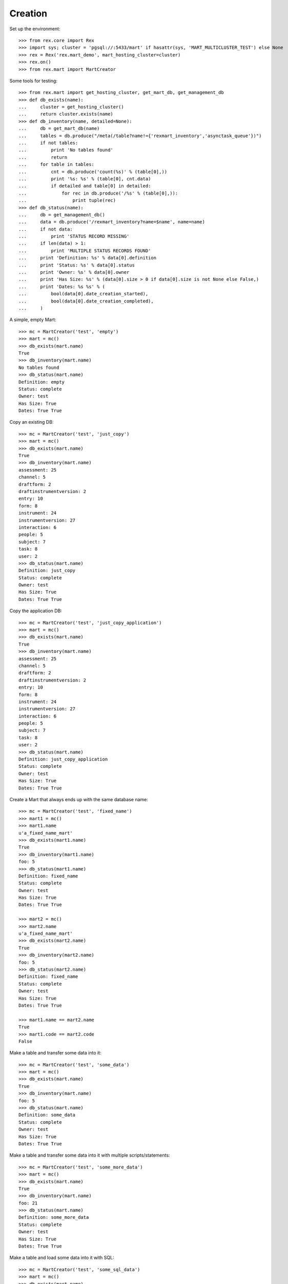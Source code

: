 ********
Creation
********


Set up the environment::

    >>> from rex.core import Rex
    >>> import sys; cluster = 'pgsql://:5433/mart' if hasattr(sys, 'MART_MULTICLUSTER_TEST') else None
    >>> rex = Rex('rex.mart_demo', mart_hosting_cluster=cluster)
    >>> rex.on()
    >>> from rex.mart import MartCreator

Some tools for testing::

    >>> from rex.mart import get_hosting_cluster, get_mart_db, get_management_db
    >>> def db_exists(name):
    ...     cluster = get_hosting_cluster()
    ...     return cluster.exists(name)
    >>> def db_inventory(name, detailed=None):
    ...     db = get_mart_db(name)
    ...     tables = db.produce("/meta(/table?name!={'rexmart_inventory','asynctask_queue'})")
    ...     if not tables:
    ...         print 'No tables found'
    ...         return
    ...     for table in tables:
    ...         cnt = db.produce('count(%s)' % (table[0],))
    ...         print '%s: %s' % (table[0], cnt.data)
    ...         if detailed and table[0] in detailed:
    ...             for rec in db.produce('/%s' % (table[0],)):
    ...                 print tuple(rec)
    >>> def db_status(name):
    ...     db = get_management_db()
    ...     data = db.produce('/rexmart_inventory?name=$name', name=name)
    ...     if not data:
    ...         print 'STATUS RECORD MISSING'
    ...     if len(data) > 1:
    ...         print 'MULTIPLE STATUS RECORDS FOUND'
    ...     print 'Definition: %s' % data[0].definition
    ...     print 'Status: %s' % data[0].status
    ...     print 'Owner: %s' % data[0].owner
    ...     print 'Has Size: %s' % (data[0].size > 0 if data[0].size is not None else False,)
    ...     print 'Dates: %s %s' % (
    ...         bool(data[0].date_creation_started),
    ...         bool(data[0].date_creation_completed),
    ...     )

A simple, empty Mart::

    >>> mc = MartCreator('test', 'empty')
    >>> mart = mc()
    >>> db_exists(mart.name)
    True
    >>> db_inventory(mart.name)
    No tables found
    >>> db_status(mart.name)
    Definition: empty
    Status: complete
    Owner: test
    Has Size: True
    Dates: True True

Copy an existing DB::

    >>> mc = MartCreator('test', 'just_copy')
    >>> mart = mc()
    >>> db_exists(mart.name)
    True
    >>> db_inventory(mart.name)
    assessment: 25
    channel: 5
    draftform: 2
    draftinstrumentversion: 2
    entry: 10
    form: 8
    instrument: 24
    instrumentversion: 27
    interaction: 6
    people: 5
    subject: 7
    task: 8
    user: 2
    >>> db_status(mart.name)
    Definition: just_copy
    Status: complete
    Owner: test
    Has Size: True
    Dates: True True

Copy the application DB::

    >>> mc = MartCreator('test', 'just_copy_application')
    >>> mart = mc()
    >>> db_exists(mart.name)
    True
    >>> db_inventory(mart.name)
    assessment: 25
    channel: 5
    draftform: 2
    draftinstrumentversion: 2
    entry: 10
    form: 8
    instrument: 24
    instrumentversion: 27
    interaction: 6
    people: 5
    subject: 7
    task: 8
    user: 2
    >>> db_status(mart.name)
    Definition: just_copy_application
    Status: complete
    Owner: test
    Has Size: True
    Dates: True True

Create a Mart that always ends up with the same database name::

    >>> mc = MartCreator('test', 'fixed_name')
    >>> mart1 = mc()
    >>> mart1.name
    u'a_fixed_name_mart'
    >>> db_exists(mart1.name)
    True
    >>> db_inventory(mart1.name)
    foo: 5
    >>> db_status(mart1.name)
    Definition: fixed_name
    Status: complete
    Owner: test
    Has Size: True
    Dates: True True

    >>> mart2 = mc()
    >>> mart2.name
    u'a_fixed_name_mart'
    >>> db_exists(mart2.name)
    True
    >>> db_inventory(mart2.name)
    foo: 5
    >>> db_status(mart2.name)
    Definition: fixed_name
    Status: complete
    Owner: test
    Has Size: True
    Dates: True True

    >>> mart1.name == mart2.name
    True
    >>> mart1.code == mart2.code
    False

Make a table and transfer some data into it::

    >>> mc = MartCreator('test', 'some_data')
    >>> mart = mc()
    >>> db_exists(mart.name)
    True
    >>> db_inventory(mart.name)
    foo: 5
    >>> db_status(mart.name)
    Definition: some_data
    Status: complete
    Owner: test
    Has Size: True
    Dates: True True

Make a table and transfer some data into it with multiple scripts/statements::

    >>> mc = MartCreator('test', 'some_more_data')
    >>> mart = mc()
    >>> db_exists(mart.name)
    True
    >>> db_inventory(mart.name)
    foo: 21
    >>> db_status(mart.name)
    Definition: some_more_data
    Status: complete
    Owner: test
    Has Size: True
    Dates: True True

Make a table and load some data into it with SQL::

    >>> mc = MartCreator('test', 'some_sql_data')
    >>> mart = mc()
    >>> db_exists(mart.name)
    True
    >>> db_inventory(mart.name)
    foo: 1
    >>> db_status(mart.name)
    Definition: some_sql_data
    Status: complete
    Owner: test
    Has Size: True
    Dates: True True

Make a table and load some data into it with multiple SQL scripts/statements::

    >>> mc = MartCreator('test', 'some_more_sql_data')
    >>> mart = mc()
    >>> db_exists(mart.name)
    True
    >>> db_inventory(mart.name)
    foo: 4
    >>> db_status(mart.name)
    Definition: some_more_sql_data
    Status: complete
    Owner: test
    Has Size: True
    Dates: True True

Make a table and load it with data using both ETL phases::

    >>> mc = MartCreator('test', 'both_etl_phases')
    >>> mart = mc()
    >>> db_exists(mart.name)
    True
    >>> db_inventory(mart.name)
    foo: 25
    >>> db_status(mart.name)
    Definition: both_etl_phases
    Status: complete
    Owner: test
    Has Size: True
    Dates: True True

Make a table and load it with data using script parameters::

    >>> mc = MartCreator('test', 'some_data_with_params')
    >>> mart = mc()
    >>> db_exists(mart.name)
    True
    >>> db_inventory(mart.name, detailed=['foo'])
    foo: 6
    (u'bar', None)
    (u'baz', None)
    (u'blah', None)
    (u'foo', None)
    (u'some_data_with_params', None)
    (u'test', None)
    >>> db_status(mart.name)
    Definition: some_data_with_params
    Status: complete
    Owner: test
    Has Size: True
    Dates: True True

Load data into an existing database::

    >>> mc = MartCreator('test', 'existing')
    >>> mart = mc()
    >>> mart.name
    u'mart_demo'
    >>> db_exists(mart.name)
    True
    >>> db_inventory(mart.name)
    assessment: 25
    channel: 5
    draftform: 2
    draftinstrumentversion: 2
    entry: 10
    foo: 5
    form: 8
    instrument: 24
    instrumentversion: 27
    interaction: 6
    people: 5
    subject: 7
    task: 8
    user: 2
    >>> db_status(mart.name)
    Definition: existing
    Status: complete
    Owner: test
    Has Size: True
    Dates: True True

You can load Assessments into the Mart::

    >>> mc = MartCreator('test', 'simple_assessment')
    >>> mart = mc()
    >>> db_exists(mart.name)
    True
    >>> db_inventory(mart.name)
    mart1: 8
    >>> db_status(mart.name)
    Definition: simple_assessment
    Status: complete
    Owner: test
    Has Size: True
    Dates: True True

You can load Assessments into the Mart and link the table to other tables in
the Mart::

    >>> mc = MartCreator('test', 'linked_assessment')
    >>> mart = mc()
    >>> db_exists(mart.name)
    True
    >>> db_inventory(mart.name)
    mart1: 8
    subject: 7
    >>> db_status(mart.name)
    Definition: linked_assessment
    Status: complete
    Owner: test
    Has Size: True
    Dates: True True

    >>> mc = MartCreator('test', 'linked_assessment_alltypes')
    >>> mart = mc()
    >>> db_exists(mart.name)
    True
    >>> db_inventory(mart.name)
    alltypes: 5
    alltypes_matrix_field: 4
    alltypes_recordlist_field: 7
    subject: 7
    >>> db_status(mart.name)
    Definition: linked_assessment_alltypes
    Status: complete
    Owner: test
    Has Size: True
    Dates: True True

You can load Assessments into the Mart and peform calculations on their
contents::

    >>> mc = MartCreator('test', 'calculated_assessment')
    >>> mart = mc()
    >>> db_exists(mart.name)
    True
    >>> db_inventory(mart.name, detailed=['mart1'])
    mart1: 8
    (u'martassessment1', u'mart11', u'MARTASSESSMENT1-1', u'MARTASSESSMENT1-2', u'MARTASSESSMENT1-3', u'foo1')
    (u'martassessment2', u'mart11', u'MARTASSESSMENT2-1', u'MARTASSESSMENT2-2', u'MARTASSESSMENT2-3', u'foo2')
    (u'martassessment3', u'mart11', u'MARTASSESSMENT3-1', u'MARTASSESSMENT3-2', u'MARTASSESSMENT3-3', u'foo3')
    (u'martassessment4', u'mart11', u'MARTASSESSMENT4-1', u'MARTASSESSMENT4-2', u'MARTASSESSMENT4-3', u'foo4')
    (u'martassessment5', u'mart11', u'MARTASSESSMENT5-1', u'MARTASSESSMENT5-2', u'MARTASSESSMENT5-3', u'foo5')
    (u'martassessment6', u'mart11', u'MARTASSESSMENT6-1', u'MARTASSESSMENT6-2', u'MARTASSESSMENT6-3', u'foo6')
    (u'martassessment7', u'mart11', u'MARTASSESSMENT7-1', u'MARTASSESSMENT7-2', u'MARTASSESSMENT7-3', u'foo7')
    (u'martassessment8', u'mart11', u'MARTASSESSMENT8-1', u'MARTASSESSMENT8-2', u'MARTASSESSMENT8-3', u'foo8')
    >>> db_status(mart.name)
    Definition: calculated_assessment
    Status: complete
    Owner: test
    Has Size: True
    Dates: True True

Your Assessment selector can include JSON-ish fields::

    >>> mc = MartCreator('test', 'select_json')
    >>> mart = mc()
    >>> db_exists(mart.name)
    True
    >>> db_inventory(mart.name)
    driver: 1
    mart8: 1
    >>> db_status(mart.name)
    Definition: select_json
    Status: complete
    Owner: test
    Has Size: True
    Dates: True True

Definitions can invoke post-processors::

    >>> mc = MartCreator('test', 'index_processor')
    >>> mart = mc()
    >>> db_exists(mart.name)
    True
    >>> db_inventory(mart.name)
    foo: 0
    >>> db_status(mart.name)
    Definition: index_processor
    Status: complete
    Owner: test
    Has Size: True
    Dates: True True

    >>> mc = MartCreator('test', 'analyze_processor')
    >>> mart = mc()
    >>> db_exists(mart.name)
    True
    >>> db_inventory(mart.name)
    foo: 0
    >>> db_status(mart.name)
    Definition: analyze_processor
    Status: complete
    Owner: test
    Has Size: True
    Dates: True True

    >>> mc = MartCreator('test', 'datadictionary_deployment')
    >>> mart = mc()
    >>> db_exists(mart.name)
    True
    >>> db_inventory(mart.name, detailed=['datadictionary_table', 'datadictionary_column', 'datadictionary_enumeration', 'foo'])
    datadictionary_column: 2
    (ID(u'foo'), u'col1', u'The First Column', None, None, u'text', None)
    (ID(u'foo'), u'col2', None, u'Test Description', None, u'enumeration', None)
    datadictionary_enumeration: 3
    (ID(ID(u'foo'), u'col2'), u'bar', None)
    (ID(ID(u'foo'), u'col2'), u'baz', u'Bazzerific Description')
    (ID(ID(u'foo'), u'col2'), u'foo', u'The FOO')
    datadictionary_table: 1
    (u'foo', u'Foo Bars', u'A Description')
    foo: 0
    >>> db_status(mart.name)
    Definition: datadictionary_deployment
    Status: complete
    Owner: test
    Has Size: True
    Dates: True True

    >>> mc = MartCreator('test', 'datadictionary_assessment')
    >>> mart = mc()
    >>> db_exists(mart.name)
    True
    >>> db_inventory(mart.name, detailed=['datadictionary_table', 'datadictionary_column', 'datadictionary_enumeration', 'foo'])
    datadictionary_column: 8
    (ID(u'mart1'), u'assessment_uid', u'Assessment UID', u'the UID of the Assessment', None, u'code', None)
    (ID(u'mart1'), u'foo', None, u'The foo value', u'RIOS Instrument', u'text', None)
    (ID(u'mart1'), u'instrument_version_uid', u'InstrumentVersion UID', None, None, u'text', None)
    (ID(u'mart1'), u'mycoolfield', u'My Cool Field', None, u'RexMart Calculation', u'text', None)
    (ID(u'mart1'), u'subject', None, None, u'RexMart Calculation', u'link', ID(u'subject'))
    (ID(u'subject'), u'mart1', None, None, None, u'branch', ID(u'mart1'))
    (ID(u'subject'), u'mobile_tn', u'Title Number 2', None, u'THE SOURCE', u'text', None)
    (ID(u'subject'), u'uid', None, None, None, u'text', None)
    datadictionary_enumeration: 0
    datadictionary_table: 2
    (u'mart1', u'RexMart Testcase #1', u'A description for the Instrument')
    (u'subject', None, u'CUSTOM SUBJECT DESCRIPTION!')
    mart1: 8
    subject: 7
    >>> db_status(mart.name)
    Definition: datadictionary_assessment
    Status: complete
    Owner: test
    Has Size: True
    Dates: True True

    >>> mc = MartCreator('test', 'datadictionary_alltypes')
    >>> mart = mc()
    >>> db_exists(mart.name)
    True
    >>> db_inventory(mart.name, detailed=['datadictionary_table', 'datadictionary_column', 'datadictionary_enumeration'])
    alltypes: 5
    alltypes_matrix_field: 4
    alltypes_recordlist_field: 7
    datadictionary_column: 27
    (ID(u'alltypes'), u'alltypes_matrix_field', None, None, None, u'facet', ID(u'alltypes_matrix_field'))
    (ID(u'alltypes'), u'alltypes_recordlist_field', None, None, None, u'branch', ID(u'alltypes_recordlist_field'))
    (ID(u'alltypes'), u'assessment_uid', u'Assessment UID', None, None, u'text', None)
    (ID(u'alltypes'), u'boolean_field', None, None, u'RIOS Instrument', u'boolean', None)
    (ID(u'alltypes'), u'calc1', None, u'A simple calculation', u'RIOS Calculation Set', u'integer', None)
    (ID(u'alltypes'), u'calc2', None, None, u'RIOS Calculation Set', u'text', None)
    (ID(u'alltypes'), u'date_field', None, None, u'RIOS Instrument', u'date', None)
    (ID(u'alltypes'), u'datetime_field', None, None, u'RIOS Instrument', u'datetime', None)
    (ID(u'alltypes'), u'enumeration_field', None, None, u'RIOS Instrument', u'enumeration', None)
    (ID(u'alltypes'), u'enumerationset_field_bar', None, u'An enumerated set (bar)', u'RIOS Instrument', u'boolean', None)
    (ID(u'alltypes'), u'enumerationset_field_baz', None, u'An enumerated set (baz)', u'RIOS Instrument', u'boolean', None)
    (ID(u'alltypes'), u'enumerationset_field_foo', None, u'An enumerated set (foo)', u'RIOS Instrument', u'boolean', None)
    (ID(u'alltypes'), u'float_field', None, None, u'RIOS Instrument', u'float', None)
    (ID(u'alltypes'), u'instrument_version_uid', u'InstrumentVersion UID', None, None, u'text', None)
    (ID(u'alltypes'), u'integer_field', None, None, u'RIOS Instrument', u'integer', None)
    (ID(u'alltypes'), u'nullable_field', None, None, u'RIOS Instrument', u'text', None)
    (ID(u'alltypes'), u'text_field', None, u'This is a text field!', u'RIOS Instrument', u'text', None)
    (ID(u'alltypes'), u'time_field', None, None, u'RIOS Instrument', u'time', None)
    (ID(u'alltypes_matrix_field'), u'alltypes', None, None, None, u'link', ID(u'alltypes'))
    (ID(u'alltypes_matrix_field'), u'row1_col1', None, u'Just a col1 field', u'RIOS Instrument', u'text', None)
    (ID(u'alltypes_matrix_field'), u'row1_col2', None, None, u'RIOS Instrument', u'text', None)
    (ID(u'alltypes_matrix_field'), u'row2_col1', None, u'Just a col1 field', u'RIOS Instrument', u'text', None)
    (ID(u'alltypes_matrix_field'), u'row2_col2', None, None, u'RIOS Instrument', u'text', None)
    (ID(u'alltypes_recordlist_field'), u'alltypes', None, None, None, u'link', ID(u'alltypes'))
    (ID(u'alltypes_recordlist_field'), u'record_seq', None, None, None, u'integer', None)
    (ID(u'alltypes_recordlist_field'), u'subfield1', None, u'The sub field', u'RIOS Instrument', u'text', None)
    (ID(u'alltypes_recordlist_field'), u'subfield2', None, None, u'RIOS Instrument', u'text', None)
    datadictionary_enumeration: 3
    (ID(ID(u'alltypes'), u'enumeration_field'), u'bar', None)
    (ID(ID(u'alltypes'), u'enumeration_field'), u'baz', None)
    (ID(ID(u'alltypes'), u'enumeration_field'), u'foo', None)
    datadictionary_table: 3
    (u'alltypes', u'An Instrument With All Types', None)
    (u'alltypes_matrix_field', u'An Instrument With All Types (matrix_field fields)', None)
    (u'alltypes_recordlist_field', u'An Instrument With All Types (recordlist_field fields)', u'A list of records')
    >>> db_status(mart.name)
    Definition: datadictionary_alltypes
    Status: complete
    Owner: test
    Has Size: True
    Dates: True True

    >>> rex.off()

    >>> rex2 = Rex('rex.mart_demo', mart_dictionary_presentation_priority=['form', 'sms'], mart_dictionary_channel_priority=['entry', 'survey', 'mobile', 'fakesms'], mart_hosting_cluster=cluster)
    >>> rex2.on()
    >>> mc = MartCreator('test', 'form_metadata')
    >>> mart = mc()
    >>> db_exists(mart.name)
    True
    >>> db_inventory(mart.name, detailed=['datadictionary_table', 'datadictionary_column', 'datadictionary_enumeration'])
    datadictionary_column: 14
    (ID(u'mart14'), u'assessment_uid', u'Assessment UID', None, None, u'text', None)
    (ID(u'mart14'), u'bar', None, u'Entry Text for Bar', u'RIOS Instrument', u'integer', None)
    (ID(u'mart14'), u'baz', None, u'Entry Text for Baz', u'RIOS Instrument', u'enumeration', None)
    (ID(u'mart14'), u'foo', None, u'Entry Text for Foo', u'RIOS Instrument', u'text', None)
    (ID(u'mart14'), u'instrument_version_uid', u'InstrumentVersion UID', None, None, u'text', None)
    (ID(u'mart15'), u'assessment_uid', u'Assessment UID', None, None, u'text', None)
    (ID(u'mart15'), u'instrument_version_uid', u'InstrumentVersion UID', None, None, u'text', None)
    (ID(u'mart15'), u'mart15_bar', None, None, None, u'facet', ID(u'mart15_bar'))
    (ID(u'mart15'), u'mart15_foo', None, None, None, u'branch', ID(u'mart15_foo'))
    (ID(u'mart15_bar'), u'mart15', None, None, None, u'link', ID(u'mart15'))
    (ID(u'mart15_bar'), u'row1_col1', None, u'Entry Column1', u'RIOS Instrument', u'text', None)
    (ID(u'mart15_foo'), u'mart15', None, None, None, u'link', ID(u'mart15'))
    (ID(u'mart15_foo'), u'record_seq', None, None, None, u'integer', None)
    (ID(u'mart15_foo'), u'sub1', None, u'Entry Subfield1', u'RIOS Instrument', u'text', None)
    datadictionary_enumeration: 2
    (ID(ID(u'mart14'), u'baz'), u'happy', u'Entry Happy')
    (ID(ID(u'mart14'), u'baz'), u'sad', u'Entry Sad')
    datadictionary_table: 4
    (u'mart14', u'Survey Title', None)
    (u'mart15', u'RexMart Testcase #15', None)
    (u'mart15_bar', u'RexMart Testcase #15 (bar fields)', u'Entry Text for Bar')
    (u'mart15_foo', u'RexMart Testcase #15 (foo fields)', u'Entry Text for Foo')
    mart14: 0
    mart15: 0
    mart15_bar: 0
    mart15_foo: 0
    >>> db_status(mart.name)
    Definition: form_metadata
    Status: complete
    Owner: test
    Has Size: True
    Dates: True True
    >>> rex2.off()

    >>> rex2 = Rex('rex.mart_demo', mart_dictionary_presentation_priority=['form', 'sms'], mart_dictionary_channel_priority=['survey', 'entry', 'mobile', 'fakesms'], mart_hosting_cluster=cluster)
    >>> rex2.on()
    >>> mc = MartCreator('test', 'form_metadata')
    >>> mart = mc()
    >>> db_exists(mart.name)
    True
    >>> db_inventory(mart.name, detailed=['datadictionary_table', 'datadictionary_column', 'datadictionary_enumeration'])
    datadictionary_column: 14
    (ID(u'mart14'), u'assessment_uid', u'Assessment UID', None, None, u'text', None)
    (ID(u'mart14'), u'bar', None, u'Survey Text for Bar', u'RIOS Instrument', u'integer', None)
    (ID(u'mart14'), u'baz', None, u'Survey Text for Baz', u'RIOS Instrument', u'enumeration', None)
    (ID(u'mart14'), u'foo', None, u'Survey Text for Foo', u'RIOS Instrument', u'text', None)
    (ID(u'mart14'), u'instrument_version_uid', u'InstrumentVersion UID', None, None, u'text', None)
    (ID(u'mart15'), u'assessment_uid', u'Assessment UID', None, None, u'text', None)
    (ID(u'mart15'), u'instrument_version_uid', u'InstrumentVersion UID', None, None, u'text', None)
    (ID(u'mart15'), u'mart15_bar', None, None, None, u'facet', ID(u'mart15_bar'))
    (ID(u'mart15'), u'mart15_foo', None, None, None, u'branch', ID(u'mart15_foo'))
    (ID(u'mart15_bar'), u'mart15', None, None, None, u'link', ID(u'mart15'))
    (ID(u'mart15_bar'), u'row1_col1', None, u'Survey Column1', u'RIOS Instrument', u'text', None)
    (ID(u'mart15_foo'), u'mart15', None, None, None, u'link', ID(u'mart15'))
    (ID(u'mart15_foo'), u'record_seq', None, None, None, u'integer', None)
    (ID(u'mart15_foo'), u'sub1', None, u'Survey Subfield1', u'RIOS Instrument', u'text', None)
    datadictionary_enumeration: 2
    (ID(ID(u'mart14'), u'baz'), u'happy', u'Survey Happy')
    (ID(ID(u'mart14'), u'baz'), u'sad', u'Survey Sad')
    datadictionary_table: 4
    (u'mart14', u'Survey Title', None)
    (u'mart15', u'RexMart Testcase #15', None)
    (u'mart15_bar', u'RexMart Testcase #15 (bar fields)', u'Survey Text for Bar')
    (u'mart15_foo', u'RexMart Testcase #15 (foo fields)', u'Survey Text for Foo')
    mart14: 0
    mart15: 0
    mart15_bar: 0
    mart15_foo: 0
    >>> db_status(mart.name)
    Definition: form_metadata
    Status: complete
    Owner: test
    Has Size: True
    Dates: True True
    >>> rex2.off()

    >>> rex2 = Rex('rex.mart_demo', mart_dictionary_presentation_priority=['sms'], mart_dictionary_channel_priority=['entry', 'survey', 'mobile', 'fakesms'], mart_hosting_cluster=cluster)
    >>> rex2.on()
    >>> mc = MartCreator('test', 'form_metadata')
    >>> mart = mc()
    >>> db_exists(mart.name)
    True
    >>> db_inventory(mart.name, detailed=['datadictionary_table', 'datadictionary_column', 'datadictionary_enumeration'])
    datadictionary_column: 14
    (ID(u'mart14'), u'assessment_uid', u'Assessment UID', None, None, u'text', None)
    (ID(u'mart14'), u'bar', None, u'Mobile Text for Bar', u'RIOS Instrument', u'integer', None)
    (ID(u'mart14'), u'baz', None, u'Mobile Text for Baz', u'RIOS Instrument', u'enumeration', None)
    (ID(u'mart14'), u'foo', None, u'Mobile Text for Foo', u'RIOS Instrument', u'text', None)
    (ID(u'mart14'), u'instrument_version_uid', u'InstrumentVersion UID', None, None, u'text', None)
    (ID(u'mart15'), u'assessment_uid', u'Assessment UID', None, None, u'text', None)
    (ID(u'mart15'), u'instrument_version_uid', u'InstrumentVersion UID', None, None, u'text', None)
    (ID(u'mart15'), u'mart15_bar', None, None, None, u'facet', ID(u'mart15_bar'))
    (ID(u'mart15'), u'mart15_foo', None, None, None, u'branch', ID(u'mart15_foo'))
    (ID(u'mart15_bar'), u'mart15', None, None, None, u'link', ID(u'mart15'))
    (ID(u'mart15_bar'), u'row1_col1', None, u'Entry Column1', u'RIOS Instrument', u'text', None)
    (ID(u'mart15_foo'), u'mart15', None, None, None, u'link', ID(u'mart15'))
    (ID(u'mart15_foo'), u'record_seq', None, None, None, u'integer', None)
    (ID(u'mart15_foo'), u'sub1', None, u'Entry Subfield1', u'RIOS Instrument', u'text', None)
    datadictionary_enumeration: 2
    (ID(ID(u'mart14'), u'baz'), u'happy', u'Mobile Happy')
    (ID(ID(u'mart14'), u'baz'), u'sad', u'Mobile Sad')
    datadictionary_table: 4
    (u'mart14', u'Survey Title', None)
    (u'mart15', u'RexMart Testcase #15', None)
    (u'mart15_bar', u'RexMart Testcase #15 (bar fields)', u'Entry Text for Bar')
    (u'mart15_foo', u'RexMart Testcase #15 (foo fields)', u'Entry Text for Foo')
    mart14: 0
    mart15: 0
    mart15_bar: 0
    mart15_foo: 0
    >>> db_status(mart.name)
    Definition: form_metadata
    Status: complete
    Owner: test
    Has Size: True
    Dates: True True
    >>> rex2.off()

    >>> rex2 = Rex('rex.mart_demo', mart_dictionary_presentation_priority=['sms', 'form'], mart_dictionary_channel_priority=['entry', 'survey', 'fakesms'], mart_hosting_cluster=cluster)
    >>> rex2.on()
    >>> mc = MartCreator('test', 'form_metadata')
    >>> mart = mc()
    >>> db_exists(mart.name)
    True
    >>> db_inventory(mart.name, detailed=['datadictionary_table', 'datadictionary_column', 'datadictionary_enumeration'])
    datadictionary_column: 14
    (ID(u'mart14'), u'assessment_uid', u'Assessment UID', None, None, u'text', None)
    (ID(u'mart14'), u'bar', None, u'FakeSMS Text for Bar', u'RIOS Instrument', u'integer', None)
    (ID(u'mart14'), u'baz', None, u'FakeSMS Text for Baz', u'RIOS Instrument', u'enumeration', None)
    (ID(u'mart14'), u'foo', None, u'FakeSMS Text for Foo', u'RIOS Instrument', u'text', None)
    (ID(u'mart14'), u'instrument_version_uid', u'InstrumentVersion UID', None, None, u'text', None)
    (ID(u'mart15'), u'assessment_uid', u'Assessment UID', None, None, u'text', None)
    (ID(u'mart15'), u'instrument_version_uid', u'InstrumentVersion UID', None, None, u'text', None)
    (ID(u'mart15'), u'mart15_bar', None, None, None, u'facet', ID(u'mart15_bar'))
    (ID(u'mart15'), u'mart15_foo', None, None, None, u'branch', ID(u'mart15_foo'))
    (ID(u'mart15_bar'), u'mart15', None, None, None, u'link', ID(u'mart15'))
    (ID(u'mart15_bar'), u'row1_col1', None, u'Entry Column1', u'RIOS Instrument', u'text', None)
    (ID(u'mart15_foo'), u'mart15', None, None, None, u'link', ID(u'mart15'))
    (ID(u'mart15_foo'), u'record_seq', None, None, None, u'integer', None)
    (ID(u'mart15_foo'), u'sub1', None, u'Entry Subfield1', u'RIOS Instrument', u'text', None)
    datadictionary_enumeration: 2
    (ID(ID(u'mart14'), u'baz'), u'happy', u'FakeSMS Happy')
    (ID(ID(u'mart14'), u'baz'), u'sad', u'FakeSMS Sad')
    datadictionary_table: 4
    (u'mart14', u'Survey Title', None)
    (u'mart15', u'RexMart Testcase #15', None)
    (u'mart15_bar', u'RexMart Testcase #15 (bar fields)', u'Entry Text for Bar')
    (u'mart15_foo', u'RexMart Testcase #15 (foo fields)', u'Entry Text for Foo')
    mart14: 0
    mart15: 0
    mart15_bar: 0
    mart15_foo: 0
    >>> db_status(mart.name)
    Definition: form_metadata
    Status: complete
    Owner: test
    Has Size: True
    Dates: True True
    >>> rex2.off()

    >>> rex.on()


You can tell the creator to not mark the Mart as complete after processing is
done::

    >>> mc = MartCreator('test', 'some_data')
    >>> mart = mc(leave_incomplete=True)
    >>> db_exists(mart.name)
    True
    >>> db_inventory(mart.name)
    foo: 5
    >>> db_status(mart.name)
    Definition: some_data
    Status: processing
    Owner: test
    Has Size: True
    Dates: True True

You can load Instruments/Assessments that have enumeration fields with hyphens
in their name::

    >>> mc = MartCreator('test', 'enum_values')
    >>> mart = mc()
    >>> db_exists(mart.name)
    True
    >>> db_inventory(mart.name)
    mart13: 1
    >>> db_status(mart.name)
    Definition: enum_values
    Status: complete
    Owner: test
    Has Size: True
    Dates: True True

Definitions can accept parameters that are passed to HTSQL/SQL statements::

    >>> mc = MartCreator('test', 'some_parameters')
    >>> mart = mc(parameters={'foo': 'blah', 'bar': 123})
    >>> db_exists(mart.name)
    True
    >>> db_inventory(mart.name, detailed=['foo', 'mart1'])
    foo: 12
    (u'h1123', None)
    (u'h1blah', None)
    (u'h1test', None)
    (u'h2123', None)
    (u'h2blah', None)
    (u'h2test', None)
    (u's1123', None)
    (u's1blah', None)
    (u's1some_parameters', None)
    (u's2123', None)
    (u's2blah', None)
    (u's2some_parameters', None)
    mart1: 8
    (u'martassessment1', u'mart11', u'blah', 123L, u'MARTASSESSMENT1-blah', u'foo1')
    (u'martassessment2', u'mart11', u'blah', 123L, u'MARTASSESSMENT2-blah', u'foo2')
    (u'martassessment3', u'mart11', u'blah', 123L, u'MARTASSESSMENT3-blah', u'foo3')
    (u'martassessment4', u'mart11', u'blah', 123L, u'MARTASSESSMENT4-blah', u'foo4')
    (u'martassessment5', u'mart11', u'blah', 123L, u'MARTASSESSMENT5-blah', u'foo5')
    (u'martassessment6', u'mart11', u'blah', 123L, u'MARTASSESSMENT6-blah', u'foo6')
    (u'martassessment7', u'mart11', u'blah', 123L, u'MARTASSESSMENT7-blah', u'foo7')
    (u'martassessment8', u'mart11', u'blah', 123L, u'MARTASSESSMENT8-blah', u'foo8')
    >>> db_status(mart.name)
    Definition: some_parameters
    Status: complete
    Owner: test
    Has Size: True
    Dates: True True

    >>> mart = mc(parameters={'foo': 'blah'})
    Traceback (most recent call last):
        ...
    Error: Missing required parameter "bar"

    >>> mart = mc(parameters={'bar': 'blah'})
    Traceback (most recent call last):
        ...
    Error: Expected an integer
    Got:
        'blah'
    While validating parameter:
        bar

    >>> mart = mc(parameters={'bar': 123, 'baz': 'hello'})
    Traceback (most recent call last):
        ...
    Error: Unknown parameters: baz

Your rex.deploy configuration can use include statements::

    >>> mc = MartCreator('test', 'just_deploy_includes')
    >>> mart = mc()
    >>> db_exists(mart.name)
    True
    >>> db_inventory(mart.name)
    foo: 0
    >>> db_status(mart.name)
    Definition: just_deploy_includes
    Status: complete
    Owner: test
    Has Size: True
    Dates: True True

Your assessment configurations can specify inclusion of "all" instruments
without explicitly listing every one::

    >>> mc = MartCreator('test', 'all_assessments')
    >>> mart = mc()
    >>> db_exists(mart.name)
    True
    >>> db_inventory(mart.name)
    alltypes: 5
    alltypes_matrix_field: 4
    alltypes_recordlist_field: 7
    calculation: 0
    calculation_complex: 1
    calculation_complex_q_matrix: 1
    calculation_complex_q_recordlist: 2
    complex: 0
    disabled: 1
    mart1: 8
    mart10: 0
    mart10_bar: 0
    mart11: 0
    mart11_bar: 0
    mart12: 1
    mart12_recordlist_field: 1
    mart13: 1
    mart14: 0
    mart15: 0
    mart15_bar: 0
    mart15_foo: 0
    mart2: 0
    mart3: 0
    mart4: 0
    mart4_bar: 0
    mart5: 0
    mart5_bar: 0
    mart6: 0
    mart7: 0
    mart8: 1
    mart9: 0
    mart9b: 0
    mart9b_baz: 0
    mart9b_blah: 0
    simple: 2
    texter: 0
    >>> db_status(mart.name)
    Definition: all_assessments
    Status: complete
    Owner: test
    Has Size: True
    Dates: True True

    >>> mc = MartCreator('test', 'all_assessments_linked')
    >>> mart = mc()
    >>> db_exists(mart.name)
    True
    >>> db_inventory(mart.name)
    alltypes: 5
    alltypes_matrix_field: 4
    alltypes_recordlist_field: 7
    calculation: 0
    calculation_complex: 1
    calculation_complex_q_matrix: 1
    calculation_complex_q_recordlist: 2
    complex: 0
    datadictionary_column: 244
    datadictionary_enumeration: 23
    datadictionary_table: 37
    disabled: 1
    mart1: 8
    mart10: 0
    mart10_bar: 0
    mart11: 0
    mart11_bar: 0
    mart12: 1
    mart12_recordlist_field: 1
    mart13: 1
    mart14: 0
    mart15: 0
    mart15_bar: 0
    mart15_foo: 0
    mart2: 0
    mart3: 0
    mart4: 0
    mart4_bar: 0
    mart5: 0
    mart5_bar: 0
    mart6: 0
    mart7: 0
    mart8: 1
    mart9: 0
    mart9b: 0
    mart9b_baz: 0
    mart9b_blah: 0
    simple: 2
    subject: 7
    texter: 0
    >>> db_status(mart.name)
    Definition: all_assessments_linked
    Status: complete
    Owner: test
    Has Size: True
    Dates: True True


It complains if you don't specify an owner::

    >>> mc = MartCreator(None, 'some_data')
    Traceback (most recent call last):
        ...
    Error: No owner specified

    >>> mc = MartCreator('', 'some_data')
    Traceback (most recent call last):
        ...
    Error: No owner specified

It complains if you specify a definition that doesn't exist::

    >>> mc = MartCreator('test', 'doesntexist')
    Traceback (most recent call last):
        ...
    Error: Unknown definition "doesntexist"

It complains if you try to copy a database that doesn't exist::

    >>> mc = MartCreator('test', 'just_copy_missing')
    >>> mart = mc()
    Traceback (most recent call last):
        ...
    Error: Database "does_not_exist" does not exist
    While creating Mart database:
        just_copy_missing

It complains if you try to load into an existing database that doesn't exist::

    >>> mc = MartCreator('test', 'existing_missing')
    >>> mart = mc()
    Traceback (most recent call last):
        ...
    Error: Database "a_db_that_doesnt_exist" does not exist
    While creating Mart database:
        existing_missing

It complains if you try to create a fixed-name Mart when someone else already
has a Mart with that name::

    >>> mc = MartCreator('test', 'fixed_name')
    >>> mart = mc()
    >>> mc = MartCreator('someoneelse', 'fixed_name')
    >>> mart = mc()
    Traceback (most recent call last):
        ...
    Error: Cannot set name of Mart to "a_fixed_name_mart" because a Mart with that name already exists owned by "test"
    While purging previous fixed-name database
    While creating Mart database:
        fixed_name

It complains if an HTSQL statement is bad::

    >>> mc = MartCreator('test', 'broken_htsql')
    >>> mart = mc()
    Traceback (most recent call last):
        ...
    Error: Found unknown attribute:
        people.first_name
    Perhaps you had in mind:
        firstname
    While translating:
                first_name :as col1
                ^^^^^^^^^^
    While executing statement:
        /people{
                first_name :as col1
            } :as foo
            /:rexdb
            /:insert
    While executing HTSQL script:
        #1
    While executing Post-Deployment Scripts
    While creating Mart database:
        broken_htsql

It complains if a SQL statement is bad::

    >>> mc = MartCreator('test', 'broken_sql')
    >>> mart = mc()
    Traceback (most recent call last):
        ...
    Error: Got an error from the database driver:
        relation "blah" does not exist
        LINE 1: insert into blah (col1) values('stuff');
                            ^
    While executing SQL script:
        #1
    While executing Post-Deployment Scripts
    While creating Mart database:
        broken_sql



    >>> rex.off()

